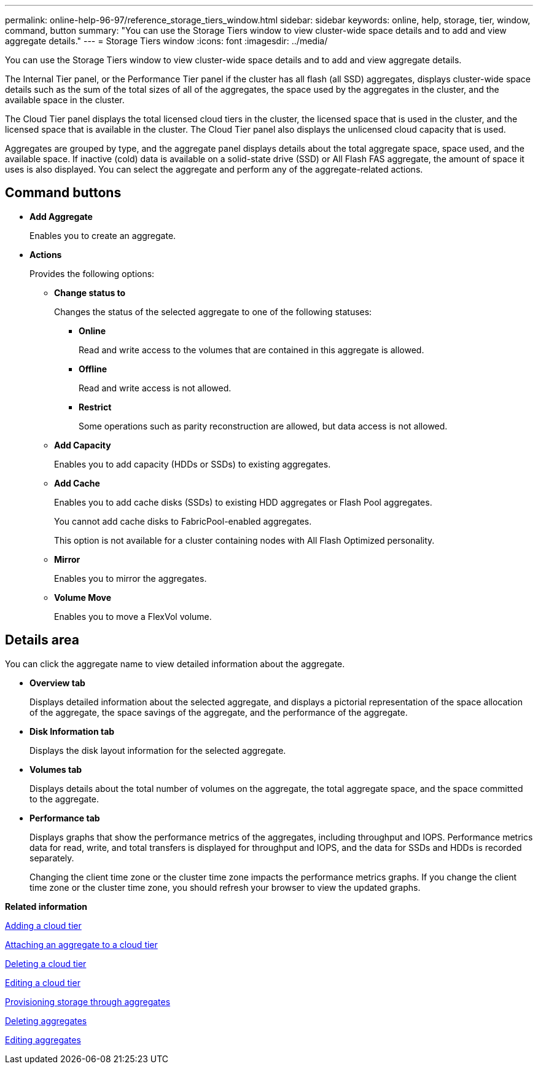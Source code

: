 ---
permalink: online-help-96-97/reference_storage_tiers_window.html
sidebar: sidebar
keywords: online, help, storage, tier, window, command, button
summary: "You can use the Storage Tiers window to view cluster-wide space details and to add and view aggregate details."
---
= Storage Tiers window
:icons: font
:imagesdir: ../media/

[.lead]
You can use the Storage Tiers window to view cluster-wide space details and to add and view aggregate details.

The Internal Tier panel, or the Performance Tier panel if the cluster has all flash (all SSD) aggregates, displays cluster-wide space details such as the sum of the total sizes of all of the aggregates, the space used by the aggregates in the cluster, and the available space in the cluster.

The Cloud Tier panel displays the total licensed cloud tiers in the cluster, the licensed space that is used in the cluster, and the licensed space that is available in the cluster. The Cloud Tier panel also displays the unlicensed cloud capacity that is used.

Aggregates are grouped by type, and the aggregate panel displays details about the total aggregate space, space used, and the available space. If inactive (cold) data is available on a solid-state drive (SSD) or All Flash FAS aggregate, the amount of space it uses is also displayed. You can select the aggregate and perform any of the aggregate-related actions.

== Command buttons

* *Add Aggregate*
+
Enables you to create an aggregate.

* *Actions*
+
Provides the following options:

 ** *Change status to*
+
Changes the status of the selected aggregate to one of the following statuses:

  *** *Online*
+
Read and write access to the volumes that are contained in this aggregate is allowed.

  *** *Offline*
+
Read and write access is not allowed.

  *** *Restrict*
+
Some operations such as parity reconstruction are allowed, but data access is not allowed.

 ** *Add Capacity*
+
Enables you to add capacity (HDDs or SSDs) to existing aggregates.

 ** *Add Cache*
+
Enables you to add cache disks (SSDs) to existing HDD aggregates or Flash Pool aggregates.
+
You cannot add cache disks to FabricPool-enabled aggregates.
+
This option is not available for a cluster containing nodes with All Flash Optimized personality.

 ** *Mirror*
+
Enables you to mirror the aggregates.

 ** *Volume Move*
+
Enables you to move a FlexVol volume.

== Details area

You can click the aggregate name to view detailed information about the aggregate.

* *Overview tab*
+
Displays detailed information about the selected aggregate, and displays a pictorial representation of the space allocation of the aggregate, the space savings of the aggregate, and the performance of the aggregate.

* *Disk Information tab*
+
Displays the disk layout information for the selected aggregate.

* *Volumes tab*
+
Displays details about the total number of volumes on the aggregate, the total aggregate space, and the space committed to the aggregate.

* *Performance tab*
+
Displays graphs that show the performance metrics of the aggregates, including throughput and IOPS. Performance metrics data for read, write, and total transfers is displayed for throughput and IOPS, and the data for SSDs and HDDs is recorded separately.
+
Changing the client time zone or the cluster time zone impacts the performance metrics graphs. If you change the client time zone or the cluster time zone, you should refresh your browser to view the updated graphs.

*Related information*

xref:task_adding_cloud_tier.adoc[Adding a cloud tier]

xref:task_attaching_aggregate_to_cloud_tier.adoc[Attaching an aggregate to a cloud tier]

xref:task_deleting_cloud_tier.adoc[Deleting a cloud tier]

xref:task_editing_cloud_tier.adoc[Editing a cloud tier]

xref:task_provisioning_storage_through_aggregates.adoc[Provisioning storage through aggregates]

xref:task_deleting_aggregates.adoc[Deleting aggregates]

xref:task_editing_aggregates.adoc[Editing aggregates]
